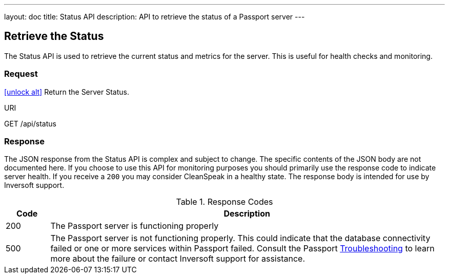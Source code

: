 ---
layout: doc
title: Status API
description: API to retrieve the status of a Passport server
---

== Retrieve the Status

The Status API is used to retrieve the current status and metrics for the server. This is useful for health checks and monitoring.

=== Request

link:authentication#no-authentication-required[icon:unlock-alt[role=green]] Return the Server Status.
[.endpoint]
.URI
--
[method]#GET# [uri]#/api/status#
--

=== Response
The JSON response from the Status API is complex and subject to change. The specific contents of the JSON body are not documented here. If you choose to use this API for monitoring purposes you should primarily use the response code to indicate server health. If you receive a `200` you may consider CleanSpeak in a healthy state. The response body is intended for use by Inversoft support.

[cols="1,9"]
.Response Codes
|===
|Code |Description

|200
|The Passport server is functioning properly

|500
|The Passport server is not functioning properly. This could indicate that the database connectivity failed or one or more services within Passport failed. Consult the Passport link:../troubleshooting/[Troubleshooting] to learn more about the failure or contact Inversoft support for assistance.
|===
